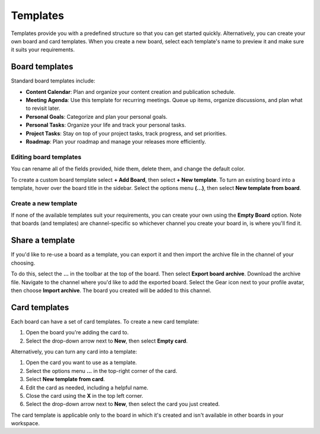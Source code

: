 Templates
=========

|all-plans| |cloud| |self-hosted|

.. |all-plans| image:: ../images/all-plans-badge.png
  :scale: 30
  :target: https://mattermost.com/pricing
  :alt: Available in Mattermost Free and Starter subscription plans.

.. |cloud| image:: ../images/cloud-badge.png
  :scale: 30
  :target: https://mattermost.com/apps
  :alt: Available for Mattermost Cloud deployments.

.. |self-hosted| image:: ../images/self-hosted-badge.png
  :scale: 30
  :target: https://mattermost.com/deploy
  :alt: Available for Mattermost Self-Hosted deployments.

Templates provide you with a predefined structure so that you can get started quickly. Alternatively, you can create your own board and card templates. When you create a new board, select each template's name to preview it and make sure it suits your requirements.

Board templates 
---------------

Standard board templates include:

* **Content Calendar**: Plan and organize your content creation and publication schedule.
* **Meeting Agenda**: Use this template for recurring meetings. Queue up items, organize discussions, and plan what to revisit later. 
* **Personal Goals**: Categorize and plan your personal goals.
* **Personal Tasks**: Organize your life and track your personal tasks.
* **Project Tasks**: Stay on top of your project tasks, track progress, and set priorities.
* **Roadmap**: Plan your roadmap and manage your releases more efficiently.

Editing board templates
~~~~~~~~~~~~~~~~~~~~~~~

You can rename all of the fields provided, hide them, delete them, and change the default color.

To create a custom board template select **+ Add Board**, then select **+ New template**. To turn an existing board into a template, hover over the board title in the sidebar. Select the options menu **(…)**, then select **New template from board**.

Create a new template
~~~~~~~~~~~~~~~~~~~~~

If none of the available templates suit your requirements, you can create your own using the **Empty Board** option. Note that boards (and templates) are channel-specific so whichever channel you create your board in, is where you'll find it.

Share a template
----------------

If you'd like to re-use a board as a template, you can export it and then import the archive file in the channel of your choosing.

To do this, select the **...** in the toolbar at the top of the board. Then select **Export board archive**. Download the archive file. Navigate to the channel where you'd like to add the exported board. Select the Gear icon next to your profile avatar, then choose **Import archive**. The board you created will be added to this channel.

Card templates
--------------

Each board can have a set of card templates. To create a new card template:

1. Open the board you're adding the card to.
2. Select the drop-down arrow next to **New**, then select **Empty card**.

Alternatively, you can turn any card into a template:

1. Open the card you want to use as a template.
2. Select the options menu **...** in the top-right corner of the card.
3. Select **New template from card**.
4. Edit the card as needed, including a helpful name.
5. Close the card using the **X** in the top left corner.
6. Select the drop-down arrow next to **New**, then select the card you just created.

The card template is applicable only to the board in which it's created and isn't available in other boards in your workspace.
